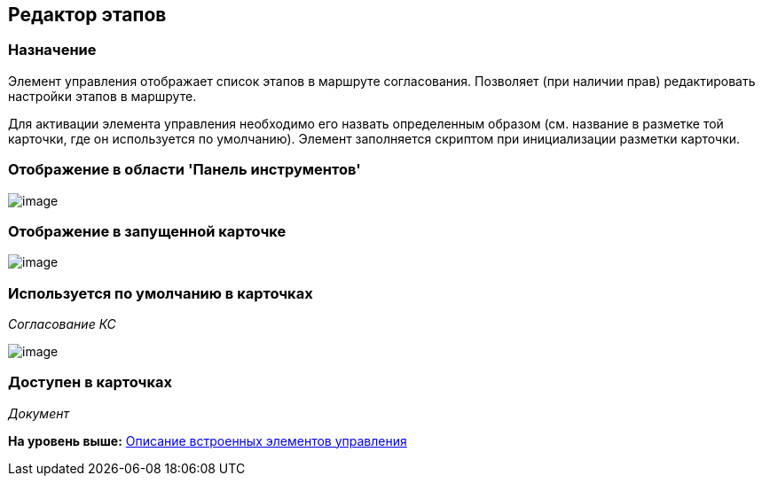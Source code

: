 [[ariaid-title1]]
== Редактор этапов

=== Назначение

Элемент управления отображает список этапов в маршруте согласования. Позволяет (при наличии прав) редактировать настройки этапов в маршруте.

Для активации элемента управления необходимо его назвать определенным образом (см. название в разметке той карточки, где он используется по умолчанию). Элемент заполняется скриптом при инициализации разметки карточки.

=== Отображение в области 'Панель инструментов'

image::images/lay_HardCodeElement_StagesEditor.png[image]

=== Отображение в запущенной карточке

image::images/lay_Card_HC_StagesEditor.png[image]

=== Используется по умолчанию в карточках

[.keyword .parmname]_Согласование КС_

image::images/lay_ACard_preparing_change_stage.png[image]

=== Доступен в карточках

[.dfn .term]_Документ_

*На уровень выше:* xref:../pages/lay_Control_elements_hardcode.adoc[Описание встроенных элементов управления]
